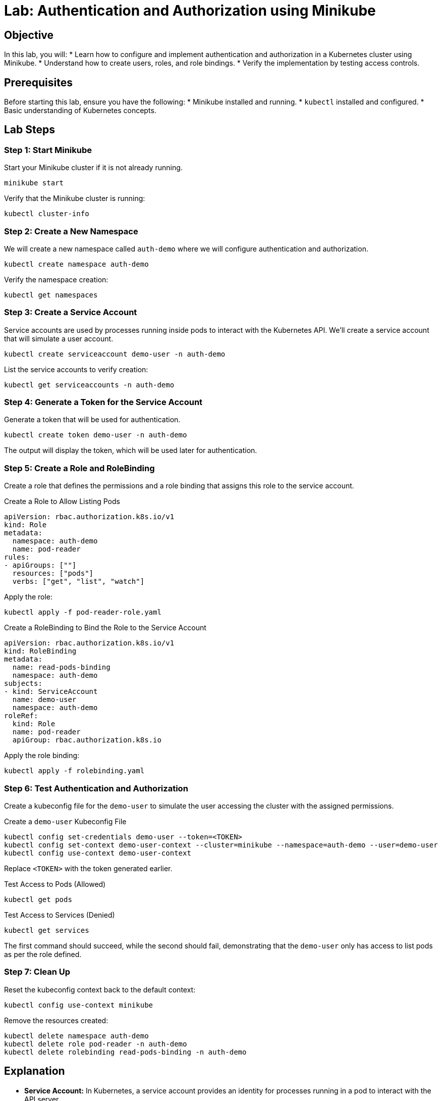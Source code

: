 = Lab: Authentication and Authorization using Minikube

== Objective

In this lab, you will:
* Learn how to configure and implement authentication and authorization in a Kubernetes cluster using Minikube.
* Understand how to create users, roles, and role bindings.
* Verify the implementation by testing access controls.

== Prerequisites

Before starting this lab, ensure you have the following:
* Minikube installed and running.
* `kubectl` installed and configured.
* Basic understanding of Kubernetes concepts.

== Lab Steps

=== Step 1: Start Minikube

Start your Minikube cluster if it is not already running.

[source,bash]
----
minikube start
----

Verify that the Minikube cluster is running:

[source,bash]
----
kubectl cluster-info
----

=== Step 2: Create a New Namespace

We will create a new namespace called `auth-demo` where we will configure authentication and authorization.

[source,bash]
----
kubectl create namespace auth-demo
----

Verify the namespace creation:

[source,bash]
----
kubectl get namespaces
----

=== Step 3: Create a Service Account

Service accounts are used by processes running inside pods to interact with the Kubernetes API. We'll create a service account that will simulate a user account.

[source,bash]
----
kubectl create serviceaccount demo-user -n auth-demo
----

List the service accounts to verify creation:

[source,bash]
----
kubectl get serviceaccounts -n auth-demo
----

=== Step 4: Generate a Token for the Service Account

Generate a token that will be used for authentication.

[source,bash]
----
kubectl create token demo-user -n auth-demo
----

The output will display the token, which will be used later for authentication.

=== Step 5: Create a Role and RoleBinding

Create a role that defines the permissions and a role binding that assigns this role to the service account.

.Create a Role to Allow Listing Pods
[source,yaml]
----
apiVersion: rbac.authorization.k8s.io/v1
kind: Role
metadata:
  namespace: auth-demo
  name: pod-reader
rules:
- apiGroups: [""]
  resources: ["pods"]
  verbs: ["get", "list", "watch"]
----

Apply the role:

[source,bash]
----
kubectl apply -f pod-reader-role.yaml
----

.Create a RoleBinding to Bind the Role to the Service Account
[source,yaml]
----
apiVersion: rbac.authorization.k8s.io/v1
kind: RoleBinding
metadata:
  name: read-pods-binding
  namespace: auth-demo
subjects:
- kind: ServiceAccount
  name: demo-user
  namespace: auth-demo
roleRef:
  kind: Role
  name: pod-reader
  apiGroup: rbac.authorization.k8s.io
----

Apply the role binding:

[source,bash]
----
kubectl apply -f rolebinding.yaml
----

=== Step 6: Test Authentication and Authorization

Create a kubeconfig file for the `demo-user` to simulate the user accessing the cluster with the assigned permissions.

.Create a `demo-user` Kubeconfig File
[source,bash]
----
kubectl config set-credentials demo-user --token=<TOKEN>
kubectl config set-context demo-user-context --cluster=minikube --namespace=auth-demo --user=demo-user
kubectl config use-context demo-user-context
----

Replace `<TOKEN>` with the token generated earlier.

.Test Access to Pods (Allowed)
[source,bash]
----
kubectl get pods
----

.Test Access to Services (Denied)
[source,bash]
----
kubectl get services
----

The first command should succeed, while the second should fail, demonstrating that the `demo-user` only has access to list pods as per the role defined.

=== Step 7: Clean Up

Reset the kubeconfig context back to the default context:

[source,bash]
----
kubectl config use-context minikube
----

Remove the resources created:

[source,bash]
----
kubectl delete namespace auth-demo
kubectl delete role pod-reader -n auth-demo
kubectl delete rolebinding read-pods-binding -n auth-demo
----

== Explanation

* *Service Account:* In Kubernetes, a service account provides an identity for processes running in a pod to interact with the API server.
* *Role and RoleBinding:* Roles define a set of permissions, and role bindings assign these roles to users or service accounts. This lab uses a role to allow the `demo-user` to list pods and demonstrates how role bindings enforce these permissions.
* *Authentication vs. Authorization:* Authentication verifies the identity of a user or service account, while authorization determines what actions they are permitted to take.

== Verification

Ensure the following to verify the lab:
1. The `demo-user` can list pods in the `auth-demo` namespace but cannot list services.
2. The authentication using the generated token is successful.
3. Role and RoleBinding are correctly applied to enforce access control.

This lab demonstrates how to set up and verify basic authentication and authorization using service accounts, roles, and role bindings in a Kubernetes cluster managed by Minikube.
